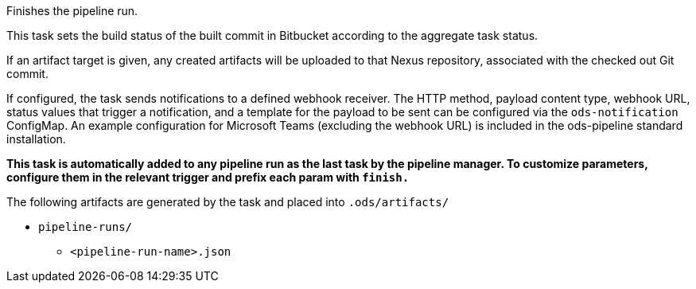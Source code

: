 Finishes the pipeline run.

This task sets the build status of
the built commit in Bitbucket according to the aggregate task status.

If an artifact target is given, any created artifacts will be uploaded to that Nexus repository, associated with the checked out Git commit.

If configured, the task sends notifications to a defined webhook receiver. The HTTP method,
payload content type, webhook URL, status values that trigger a notification, and a template
for the payload to be sent can be configured via the `ods-notification` ConfigMap. An example
configuration for Microsoft Teams (excluding the webhook URL) is included in the ods-pipeline
standard installation.

*This task is automatically added to any pipeline run as the last task
by the pipeline manager. To customize parameters, configure them in the relevant trigger and prefix each param with `finish.`*

The following artifacts are generated by the task and placed into `.ods/artifacts/`

* `pipeline-runs/`
  ** `<pipeline-run-name>.json`
